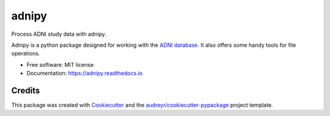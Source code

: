======
adnipy
======


.. image:: https://travis-ci.com/mcsitter/adnipy.svg?branch=master
    :target: https://travis-ci.com/mcsitter/adnipy
    :alt: travis build status

.. image:: https://ci.appveyor.com/api/projects/status/xmkthg4jogd4eewb?svg=true
    :target: https://ci.appveyor.com/project/mcsitter/adnipy
    :alt: appveyor build status

.. image:: https://readthedocs.org/projects/adnipy/badge/?version=latest
    :target: https://adnipy.readthedocs.io/en/latest/?badge=latest
    :alt: documentation build status

.. image:: https://img.shields.io/github/license/mcsitter/adnipy
    :target: https://github.com/mcsitter/adnipy/blob/master/LICENSE
    :alt: license

.. image:: https://codecov.io/gh/mcsitter/adnipy/branch/master/graph/badge.svg
    :target: https://codecov.io/gh/mcsitter/adnipy
    :alt: coverage


Process ADNI study data with adnipy.


Adnipy is a python package designed for working with the `ADNI database`_.
It also offers some handy tools for file operations.

* Free software: MIT license
* Documentation: https://adnipy.readthedocs.io


Credits
-------

This package was created with Cookiecutter_ and the
`audreyr/cookiecutter-pypackage`_ project template.

.. _Cookiecutter: https://github.com/audreyr/cookiecutter
.. _`audreyr/cookiecutter-pypackage`: https://github.com/audreyr/cookiecutter-pypackage
.. _`ADNI database`: http://adni.loni.usc.edu/
